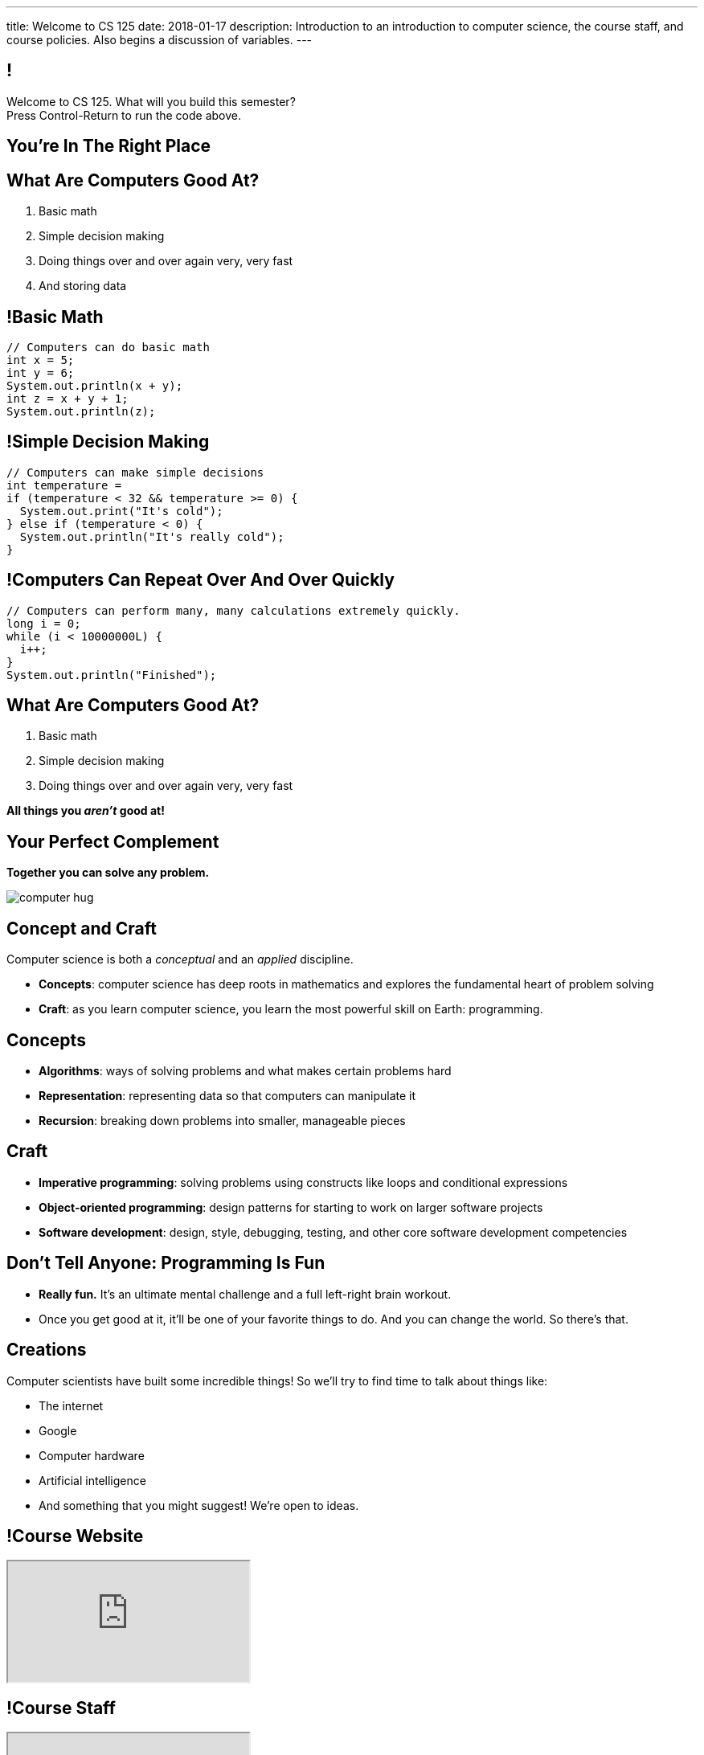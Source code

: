 ---
title: Welcome to CS 125
date: 2018-01-17
description:
  Introduction to an introduction to computer science, the course staff, and
  course policies. Also begins a discussion of variables.
---

:imagesdir: /slides/images

== !

[role='janini']
--
++++
<div class="message">Welcome to CS 125. What will you build this semester?<br/>Press Control-Return to run the code above.</div>
++++
....
....
--

[.oneword]
== You're In The Right Place

== What Are Computers Good At?

[.s]
//
. Basic math
//
. Simple decision making
//
. Doing things over and over again very, very fast
//
. And storing data

== !Basic Math

[role='janini']
....
// Computers can do basic math
int x = 5;
int y = 6;
System.out.println(x + y);
int z = x + y + 1;
System.out.println(z);
....

== !Simple Decision Making

[role='janini']
....
// Computers can make simple decisions
int temperature =
if (temperature < 32 && temperature >= 0) {
  System.out.print("It's cold");
} else if (temperature < 0) {
  System.out.println("It's really cold");
}
....

== !Computers Can Repeat Over And Over Quickly

[role='janini']
....
// Computers can perform many, many calculations extremely quickly.
long i = 0;
while (i < 10000000L) {
  i++;
}
System.out.println("Finished");
....

== What Are Computers Good At?

. Basic math
//
. Simple decision making
//
. Doing things over and over again very, very fast

*All things you _aren't_ good at!*

== Your Perfect Complement

[.lead]
//
*Together you can solve any problem.*

image::https://3rqigbyqdu93oemcc2px0vss-wpengine.netdna-ssl.com/wp-content/uploads/2011/01/computer-hug.jpg[role='mx-auto']

== Concept and Craft

[.lead]
//
Computer science is both a _conceptual_ and an _applied_ discipline.

[.s]
//
* *Concepts*: computer science has deep roots in mathematics and explores the
fundamental heart of problem solving
//
* *Craft*: as you learn computer science, you learn the most powerful skill on
Earth: programming.

== Concepts

[.s]
//
* *Algorithms*: ways of solving problems and what makes certain problems hard
//
* *Representation*: representing data so that computers can manipulate it
//
* *Recursion*: breaking down problems into smaller, manageable pieces

== Craft

[.s]
//
* *Imperative programming*: solving problems using constructs like
loops and conditional expressions
//
* *Object-oriented programming*: design patterns for starting to work on larger
software projects
//
* *Software development*: design, style, debugging, testing, and other core
software development competencies

== Don't Tell Anyone: Programming Is Fun

[.s]
//
* *Really fun.* It's an ultimate mental challenge and a full left-right brain
workout.
//
* Once you get good at it, it'll be one of your favorite things to do.
//
And you can change the world. So there's that.

== Creations

Computer scientists have built some incredible things!
//
So we'll try to find time to talk about things like:

* The internet
//
* Google
//
* Computer hardware
//
* Artificial intelligence
//
* And something that you might suggest! We're open to ideas.

== !Course Website

++++
<div class="embed-responsive embed-responsive-4by3">
  <iframe class="embed-responsive-item" src="https://cs125.cs.illinois.edu"></iframe>
</div>
++++

== !Course Staff

++++
<div class="embed-responsive embed-responsive-4by3">
  <iframe class="embed-responsive-item" src="https://cs125.cs.illinois.edu/info/people"></iframe>
</div>
++++

== !Course Staff Word Cloud

image::staff-wordcloud.jpg[role='mx-auto meme',width=640]

== !Course Policies

++++
<div class="embed-responsive embed-responsive-4by3">
  <iframe class="embed-responsive-item" src="https://cs125.cs.illinois.edu/info/syllabus"></iframe>
</div>
++++

== Cheating

[.lead]
//
I take academic integrity extremely seriously.
//
Cheaters will be caught and punished.

== !Course Resources

++++
<div class="embed-responsive embed-responsive-4by3">
  <iframe class="embed-responsive-item" src="https://cs125.cs.illinois.edu/info/resources"></iframe>
</div>
++++

== Lectures

[.s]
//
* Lectures are taught in an active learning style. We'll spend our time reading
and writing code together, just like the examples we started class with.
//
* If you have a laptop, *bring it with you*. If you don't, we'll make
accomodations.
//
* *There will frequently be pre-lecture readings or activities to complete*
//
* You'll receive credit for being in the right place at the right time and
following along and participating

== !An Elegant Weapon

image::http://www.wow247.co.uk/wp-content/uploads/2015/12/Luke-Lightsaber-620x399.jpg[role='mx-auto meme',width=640]

== MPs

[.lead]
//
Programming is about practice. Period.

The programming assignments&mdash;known at CS@Illinois as _machine
problems_&mdash;are an enormous part of how you learn the material.
//
Start them early, get help as needed, and don't give up! The more you work at
them, the more you learn.

== !Up And To The Right

image::http://maryellenmiller.com/wp-content/uploads/2015/04/IMG_0009.png[role='mx-auto meme',width=640]

== Beginner's Rule

[.s]
* Many of you are beginners, but not all of you.
//
* If you're new and you meet someone that seems much better than you&mdash;they
have probably just had more practice.

* Don't get discouraged!
//
*But the only way to catch up is to keep practicing.*
//
* You _will_ get better. And it gets fun _fast_...

== How To Succeed in CS 125

[.s]
//
. Prepare for, attend, and participate in your assigned lecture and lab section
//
. Start the MPs early and make a regular appointment to come to office hours
//
. Don't miss the weekly quizzes in the CBTF&mdash;they start this week

[.oneword]
== Questions?

== Announcements

* Friday we'll cover variables, primitive types, expressions, and conditional
statements
//
* We are planning on giving a quiz in the CBTF _this weekend_ covering course
policies. Stay tuned.
//
* If you haven't registered yet please attend any lab this week.
//
* link:/MP/0/[MP0] is out and due a week from Friday! At least get your
environment set up. Office hours all day today, tomorrow, and Friday.
